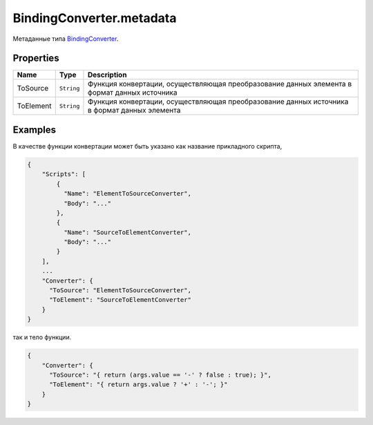 BindingConverter.metadata
=========================

Метаданные типа `BindingConverter <../>`__.

Properties
----------

.. list-table::
   :header-rows: 1

   * - Name
     - Type
     - Description
   * - ToSource
     - ``String``
     - Функция конвертации, осуществляющая преобразование данных элемента в формат данных источника
   * - ToElement
     - ``String``
     - Функция конвертации, осуществляющая преобразование данных источника в формат данных элемента


Examples
--------

В качестве функции конвертации может быть указано как название
прикладного скрипта,

.. code:: json

    {
        "Scripts": [
            {
              "Name": "ElementToSourceConverter",
              "Body": "..."
            },
            {
              "Name": "SourceToElementConverter",
              "Body": "..."
            }
        ],
        ... 
        "Converter": {
          "ToSource": "ElementToSourceConverter", 
          "ToElement": "SourceToElementConverter"
        }
    }

так и тело функции.

.. code:: json

    {
        "Converter": {
          "ToSource": "{ return (args.value == '-' ? false : true); }", 
          "ToElement": "{ return args.value ? '+' : '-'; }"
        }
    }
